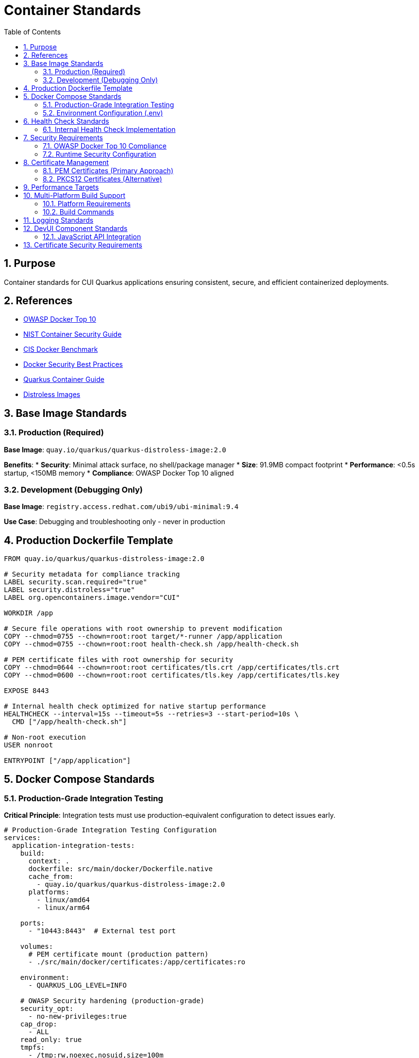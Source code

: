 = Container Standards
:toc: left
:toclevels: 2
:sectnums:
:source-highlighter: highlight.js

== Purpose

Container standards for CUI Quarkus applications ensuring consistent, secure, and efficient containerized deployments.

== References

* https://owasp.org/www-project-docker-top-10/[OWASP Docker Top 10]
* https://nvlpubs.nist.gov/nistpubs/SpecialPublications/NIST.SP.800-190.pdf[NIST Container Security Guide]
* https://www.cisecurity.org/benchmark/docker[CIS Docker Benchmark]
* https://docs.docker.com/develop/security-best-practices/[Docker Security Best Practices]
* https://quarkus.io/guides/container-image[Quarkus Container Guide]
* https://gitingest.com/github.com/GoogleContainerTools/distroless[Distroless Images]

== Base Image Standards

=== Production (Required)
**Base Image**: `quay.io/quarkus/quarkus-distroless-image:2.0`

**Benefits**:
* **Security**: Minimal attack surface, no shell/package manager
* **Size**: 91.9MB compact footprint
* **Performance**: <0.5s startup, <150MB memory
* **Compliance**: OWASP Docker Top 10 aligned

=== Development (Debugging Only)
**Base Image**: `registry.access.redhat.com/ubi9/ubi-minimal:9.4`

**Use Case**: Debugging and troubleshooting only - never in production

== Production Dockerfile Template

[source,dockerfile]
----
FROM quay.io/quarkus/quarkus-distroless-image:2.0

# Security metadata for compliance tracking
LABEL security.scan.required="true"
LABEL security.distroless="true"
LABEL org.opencontainers.image.vendor="CUI"

WORKDIR /app

# Secure file operations with root ownership to prevent modification
COPY --chmod=0755 --chown=root:root target/*-runner /app/application
COPY --chmod=0755 --chown=root:root health-check.sh /app/health-check.sh

# PEM certificate files with root ownership for security
COPY --chmod=0644 --chown=root:root certificates/tls.crt /app/certificates/tls.crt
COPY --chmod=0600 --chown=root:root certificates/tls.key /app/certificates/tls.key

EXPOSE 8443

# Internal health check optimized for native startup performance
HEALTHCHECK --interval=15s --timeout=5s --retries=3 --start-period=10s \
  CMD ["/app/health-check.sh"]

# Non-root execution
USER nonroot

ENTRYPOINT ["/app/application"]
----

== Docker Compose Standards

=== Production-Grade Integration Testing

**Critical Principle**: Integration tests must use production-equivalent configuration to detect issues early.

[source,yaml]
----
# Production-Grade Integration Testing Configuration
services:
  application-integration-tests:
    build:
      context: .
      dockerfile: src/main/docker/Dockerfile.native
      cache_from:
        - quay.io/quarkus/quarkus-distroless-image:2.0
      platforms:
        - linux/amd64
        - linux/arm64
    
    ports:
      - "10443:8443"  # External test port
    
    volumes:
      # PEM certificate mount (production pattern)
      - ./src/main/docker/certificates:/app/certificates:ro
    
    environment:
      - QUARKUS_LOG_LEVEL=INFO
    
    # OWASP Security hardening (production-grade)
    security_opt:
      - no-new-privileges:true
    cap_drop:
      - ALL
    read_only: true
    tmpfs:
      - /tmp:rw,noexec,nosuid,size=100m
      - /app/tmp:rw,noexec,nosuid,size=50m
    
    # Resource limitations (DoS protection)
    deploy:
      resources:
        limits:
          memory: 256M
          cpus: '1.0'
        reservations:
          memory: 128M
          cpus: '0.5'
    
# Health check optimized for native Quarkus startup performance
    healthcheck:
      test: ["CMD", "/app/health-check.sh"]
      interval: 15s
      timeout: 5s
      retries: 3
      start_period: 10s
    
    # Network isolation
    networks:
      - integration-test
    
    restart: unless-stopped

networks:
  integration-test:
    driver: bridge
    internal: false
----

=== Environment Configuration (.env)

**Minimal Configuration Approach**:
[source,properties]
----
# Docker Compose build optimization
COMPOSE_BAKE=true
----

**Configuration Principles**:
* **Minimal .env**: Only COMPOSE_BAKE needed, other variables handled in docker-compose.yml
* **No Password Variables**: PEM approach eliminates certificate password management
* **Simplified Configuration**: Direct property assignment preferred over complex YAML anchors

== Health Check Standards

=== Internal Health Check Implementation

**Core Principle**: Use internal health check scripts with built-in system tools only - avoid external dependencies like `curl`, `wget`.

==== Why Avoid External Dependencies?
* **Image Bloat**: `curl` adds ~2.5MB and increases attack surface
* **Portability Issues**: Cross-platform compatibility problems
* **Security Concerns**: External diagnostic endpoints need to be private
* **Dependency Risk**: Tool availability varies across base images

==== Production Health Check Script

[source,bash]
----
#!/bin/bash
# Internal health check script - no external dependencies

# Port connectivity test using /dev/tcp (Docker best practice)
if ! echo -n '' > /dev/tcp/127.0.0.1/8443 2>/dev/null; then
    echo "Application not listening on port 8443"
    exit 1
fi

# PEM Certificate validation (match actual file paths)
if [ ! -f "/app/certificates/tls.crt" ] || [ ! -f "/app/certificates/tls.key" ]; then
    echo "PEM certificate files missing"
    exit 1
fi

# Application executable check
if [ ! -x "/app/application" ]; then
    echo "Application executable missing"
    exit 1
fi

echo "Health check passed"
exit 0
----

==== Health Check Benefits
* **No External Dependencies**: Works in distroless and minimal base images
* **Security**: Reduced attack surface, no exposed diagnostic endpoints
* **Performance**: Faster execution than HTTP-based checks
* **Reliability**: Tests actual application functionality

==== Health Check Timing Guidelines

**Native Quarkus Optimization**: Health check timings must be optimized for native application startup characteristics.

**Recommended Timings**:
* **start_period**: `10s` (native apps start in 1-2 seconds)
* **interval**: `15s` (responsive monitoring for integration tests)
* **timeout**: `5s` (sufficient for internal checks)
* **retries**: `3` (standard reliability)

**Anti-Pattern**: The original `start_period: 40s` was excessive for containers that start in milliseconds.

**Performance Impact**:
* Faster container readiness detection
* More responsive health monitoring
* Reduced integration test execution time
* Better feedback during development

== Security Requirements

=== OWASP Docker Top 10 Compliance

**Production Mandatory Requirements**:
- [x] **D01 - Secure User Mapping**: Non-root user execution (`USER nonroot`)
- [x] **D02 - Patch Management**: Regular base image updates in CI/CD
- [x] **D03 - Network Hardening**: HTTPS-only endpoints, network isolation
- [x] **D04 - Security Defaults**: Read-only filesystem, no-new-privileges, capability dropping
- [x] **D05 - Maintain Security Contexts**: Proper file permissions and ownership
- [x] **D06 - Resource Protection**: Memory/CPU limits, DoS prevention
- [x] **D07 - Data Protection**: Secure certificate management, no embedded secrets
- [x] **D08 - Container Monitoring**: Health checks without external dependencies
- [x] **D09 - Version Pinning**: Specific base image versions (never `latest`)
- [x] **D10 - Secrets Management**: External secret stores, not embedded in images

=== Runtime Security Configuration

[source,bash]
----
# OWASP-compliant production deployment
docker run -d \
  --security-opt=no-new-privileges \
  --cap-drop ALL \
  --read-only \
  --tmpfs /tmp:rw,noexec,nosuid,size=100m \
  --memory="256m" \
  --cpus="1.0" \
  -v "./certificates/tls.key:/app/certificates/tls.key:ro" \
  -v "./certificates/tls.crt:/app/certificates/tls.crt:ro" \
  application:latest
----

== Certificate Management

=== PEM Certificates (Primary Approach)

==== Security Benefits of PEM
* **No Password Storage**: Eliminates password management and exposure risks
* **File System Security**: Relies on proper file permissions (600 for keys, 644 for certificates)
* **Separation of Concerns**: Private keys and certificates stored separately
* **Cloud Native**: Better integration with container orchestration
* **Rotation Friendly**: Easier certificate rotation without password coordination

==== Certificate Generation Script

[source,bash]
----
#!/bin/bash
# Secure certificate generation script

CERT_DIR="./src/main/docker/certificates"
VALIDITY_DAYS=${1:-1}  # Default 1 day for testing, 365+ for production

# Create certificate directory
mkdir -p "$CERT_DIR"

# Generate private key (no password required)
openssl genrsa -out "$CERT_DIR/tls.key" 2048

# Generate self-signed certificate
openssl req -new -x509 -key "$CERT_DIR/tls.key" \
    -out "$CERT_DIR/tls.crt" \
    -days "$VALIDITY_DAYS" \
    -subj "/CN=localhost/O=CUI/C=US" \
    -addext "subjectAltName=DNS:localhost,IP:127.0.0.1"

# Set secure file permissions
chmod 600 "$CERT_DIR/tls.key"   # Private key - restricted
chmod 644 "$CERT_DIR/tls.crt"   # Certificate - public

echo "Certificates generated in $CERT_DIR with $VALIDITY_DAYS day validity"
----

==== Quarkus PEM Configuration

[source,properties]
----
# PEM-based SSL configuration
quarkus.http.ssl.certificate.files=/app/certificates/tls.crt
quarkus.http.ssl.certificate.key-files=/app/certificates/tls.key

# SSL enforcement
quarkus.http.ssl-port=8443
quarkus.http.insecure-requests=disabled

# Enhanced TLS Security Settings
quarkus.http.ssl.cipher-suites=TLS_AES_256_GCM_SHA384,TLS_CHACHA20_POLY1305_SHA256,TLS_AES_128_GCM_SHA256
quarkus.http.ssl.protocols=TLSv1.3,TLSv1.2
----

=== PKCS12 Certificates (Alternative)

**Alternative format** for environments requiring PKCS12. PEM is recommended for new implementations.

**PKCS12 to PEM Conversion**:
[source,bash]
----
# Extract private key from PKCS12
openssl pkcs12 -in keystore.p12 -nocerts -out tls.key -nodes

# Extract certificate from PKCS12
openssl pkcs12 -in keystore.p12 -clcerts -nokeys -out tls.crt

# Set proper permissions
chmod 600 tls.key
chmod 644 tls.crt
----

== Performance Targets

**Performance Requirements**:
* **Startup Time**: <0.5s 
* **Memory Usage**: <150MB runtime
* **Image Size**: <100MB 
* **Build Time**: <2 minutes native

**Implementation Results**:
* **Unit Testing**: Comprehensive coverage
* **Integration Testing**: Full deployment validation
* **Native Compilation**: GraalVM support
* **Multi-Platform**: linux/amd64 and linux/arm64 support
* **Certificate Integration**: PEM and PKCS12 support

== Multi-Platform Build Support

=== Platform Requirements
* **linux/amd64**: Standard CI/CD environments, Intel/AMD servers
* **linux/arm64**: Apple Silicon, ARM-based cloud instances, edge devices

=== Build Commands
[source,bash]
----
# Multi-platform build (requires buildx)
docker compose build

# Platform-specific build
docker compose build --platform linux/amd64

# Create multi-platform builder (one-time setup)
docker buildx create --name multiarch --use --driver docker-container
----

== Logging Standards

**Required**: Console logging only (no file logging)

[source,properties]
----
quarkus.log.console.enable=true
quarkus.log.console.format=%d{HH:mm:ss} %-5p [%c{2.}] (%t) %s%e%n
quarkus.log.level=INFO
----

== DevUI Component Standards

=== JavaScript API Integration

**Critical**: DevUI JavaScript components must use correct case-sensitive API calls.

**Correct API Pattern**:
[source,javascript]
----
// CORRECT: Case-sensitive API calls
const result = await devui.jsonRPC.CuiJwtDevUI.getConfiguration();
const health = await devui.jsonRPC.CuiJwtDevUI.getHealthInfo();
const status = await devui.jsonRPC.CuiJwtDevUI.getValidationStatus();
const jwks = await devui.jsonRPC.CuiJwtDevUI.getJwksStatus();
const validation = await devui.jsonRPC.CuiJwtDevUI.validateToken(token);
----

**Anti-Pattern** (Common Error):
[source,javascript]
----
// INCORRECT: Wrong case - will cause runtime failures
const result = await devui.jsonrpc.CuiJwtDevUI.getConfiguration();
----

**Error Prevention**:
* **IDE Configuration**: Configure linters to catch case sensitivity errors
* **Code Review**: Mandatory review of all DevUI API calls
* **Testing**: Comprehensive integration tests for API interactions
* **Documentation**: Clear API documentation with correct casing

== Certificate Security Requirements

**Security Implementation**:
* **Validity**: 2 years production, 1 day testing (script configurable)
* **Algorithm**: RSA 2048-bit minimum
* **Security**: External volume mounts only, no embedded certificates
* **File Permissions**: 600 for private keys, 644 for certificates
* **Container Security**: Non-root execution with capability dropping
* **Password-Free**: No password storage required with PEM format

**Security Features**:
* **Certificate Generation**: Automated script with proper permissions
* **Container Mounting**: Read-only volume mounts
* **TLS Configuration**: Enhanced cipher suites and protocols
* **Health Checks**: Certificate validation integrated
* **Build Integration**: Full Maven lifecycle compatibility